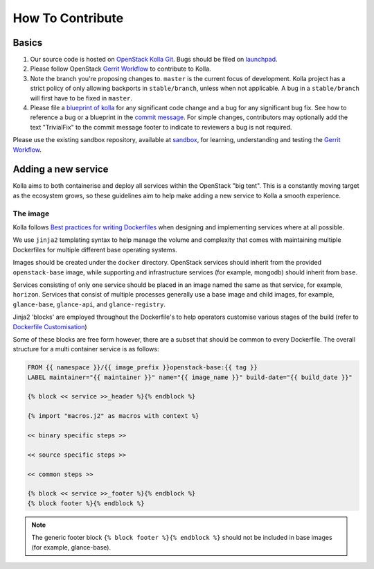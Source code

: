 .. _CONTRIBUTING:

=================
How To Contribute
=================

Basics
======

#. Our source code is hosted on `OpenStack Kolla Git
   <https://opendev.org/openstack/kolla/>`_. Bugs should be filed on
   `launchpad <https://bugs.launchpad.net/kolla>`_.

#. Please follow OpenStack `Gerrit Workflow
   <https://docs.openstack.org/infra/manual/developers.html#development-workflow>`__
   to contribute to Kolla.

#. Note the branch you're proposing changes to. ``master`` is the current focus
   of development. Kolla project has a strict policy of only allowing backports
   in ``stable/branch``, unless when not applicable. A bug in a
   ``stable/branch`` will first have to be fixed in ``master``.

#. Please file a `blueprint of kolla <https://blueprints.launchpad.net/kolla>`__
   for any significant code change and a bug
   for any significant bug fix.  See how to reference a bug or a blueprint in
   the `commit message <https://wiki.openstack.org/wiki/GitCommitMessages>`_.
   For simple changes, contributors may optionally add the text "TrivialFix" to
   the commit message footer to indicate to reviewers a bug is not required.

Please use the existing sandbox repository, available at `sandbox
<https://opendev.org/openstack-dev/sandbox>`_,
for learning, understanding and testing the `Gerrit Workflow
<https://docs.openstack.org/infra/manual/developers.html#development-workflow>`_.

Adding a new service
====================

Kolla aims to both containerise and deploy all services within the OpenStack
"big tent". This is a constantly moving target as the ecosystem grows, so these
guidelines aim to help make adding a new service to Kolla a smooth experience.

The image
---------

Kolla follows `Best practices for writing Dockerfiles
<https://docs.docker.com/engine/userguide/eng-image/dockerfile_best-practices/>`__
when designing and implementing services where at all possible.

We use ``jinja2`` templating syntax to help manage the volume and complexity
that comes with maintaining multiple Dockerfiles for multiple different base
operating systems.

Images should be created under the ``docker`` directory. OpenStack services
should inherit from the provided ``openstack-base`` image, while supporting and
infrastructure services (for example, mongodb) should inherit from ``base``.

Services consisting of only one service should be placed in an image named the
same as that service, for example, ``horizon``. Services that consist of
multiple processes generally use a base image and child images, for example,
``glance-base``, ``glance-api``, and ``glance-registry``.

Jinja2 'blocks' are employed throughout the Dockerfile's to help operators
customise various stages of the build (refer to `Dockerfile Customisation
<https://docs.openstack.org/kolla/latest/admin/image-building.html#dockerfile-customisation>`__)

Some of these blocks are free form however, there are a subset that should be
common to every Dockerfile. The overall structure for a multi container service
is as follows:

.. code-block:: console

   FROM {{ namespace }}/{{ image_prefix }}openstack-base:{{ tag }}
   LABEL maintainer="{{ maintainer }}" name="{{ image_name }}" build-date="{{ build_date }}"

   {% block << service >>_header %}{% endblock %}

   {% import "macros.j2" as macros with context %}

   << binary specific steps >>

   << source specific steps >>

   << common steps >>

   {% block << service >>_footer %}{% endblock %}
   {% block footer %}{% endblock %}

.. note::

   The generic footer block ``{% block footer %}{% endblock %}`` should not be
   included in base images (for example, glance-base).
